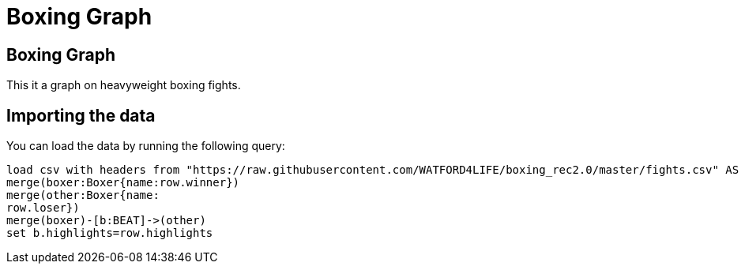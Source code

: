 = Boxing Graph
:icons: font
:csv-url: https://raw.githubusercontent.com/WATFORD4LIFE/boxing_rec2.0/master

== Boxing Graph


This it a graph on heavyweight boxing fights.

== Importing the data

You can load the data by running the following query:

[source,cypher]
----
load csv with headers from "https://raw.githubusercontent.com/WATFORD4LIFE/boxing_rec2.0/master/fights.csv" AS row
merge(boxer:Boxer{name:row.winner})
merge(other:Boxer{name:
row.loser})
merge(boxer)-[b:BEAT]->(other)
set b.highlights=row.highlights
----
